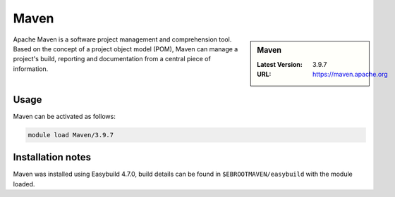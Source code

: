 .. _maven_stanage:

Maven 
=====

.. sidebar:: Maven 
    
    :Latest Version:  3.9.7
    :URL: https://maven.apache.org


Apache Maven is a software project management and comprehension tool. Based on the concept of a project object model (POM), Maven can manage a project's build, reporting and documentation from a central piece of information.

Usage
-----

Maven can be activated as follows:

.. code-block::
         
    module load Maven/3.9.7


Installation notes
------------------

Maven was installed using Easybuild 4.7.0, build details can be found in ``$EBROOTMAVEN/easybuild`` with the module loaded.

